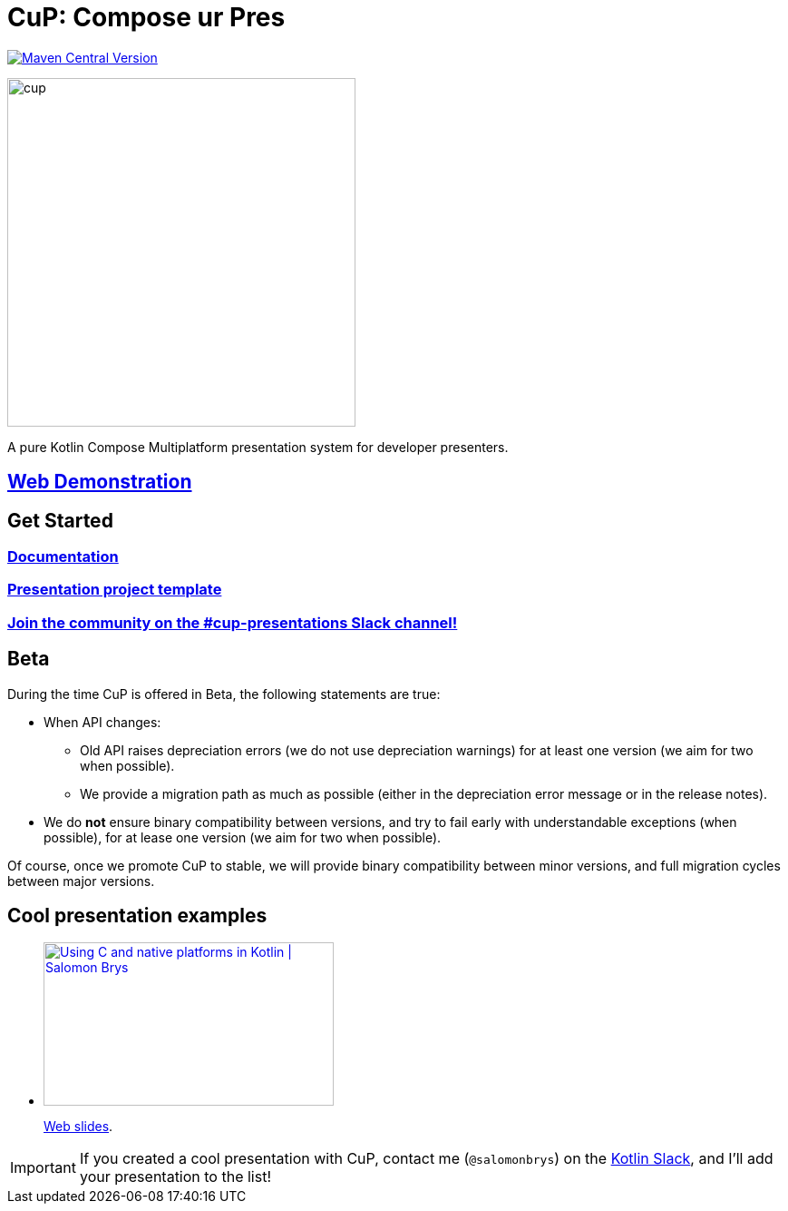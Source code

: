 = CuP: Compose ur Pres

https://central.sonatype.com/artifact/net.kodein.cup/cup[image:https://img.shields.io/maven-central/v/net.kodein.cup/cup[Maven Central Version]]

image::docs/modules/ROOT/images/cup.png[width=384]

[.lead]
A pure Kotlin Compose Multiplatform presentation system for developer presenters.

== https://kodeinkoders.github.io/CuP/Demo/[Web Demonstration]

== Get Started

=== https://kodeinkoders.github.io/CuP[Documentation]

=== https://github.com/KodeinKoders/CuP-Presentation-Template/tree/main?tab=readme-ov-file[Presentation project template]

=== https://slack-chats.kotlinlang.org/c/cup-presentations[Join the community on the #cup-presentations Slack channel!]

== Beta

During the time CuP is offered in Beta, the following statements are true:

* When API changes:
** Old API raises depreciation errors (we do not use depreciation warnings) for at least one version (we aim for two when possible).
** We provide a migration path as much as possible (either in the depreciation error message or in the release notes).
* We do *not* ensure binary compatibility between versions, and try to fail early with understandable exceptions (when possible), for at lease one version (we aim for two when possible).

Of course, once we promote CuP to stable, we will provide binary compatibility between minor versions, and full migration cycles between major versions.

== Cool presentation examples

* https://www.youtube.com/watch?v=w_mkLrzb_I4[image:https://img.youtube.com/vi/w_mkLrzb_I4/mqdefault.jpg["Using С and native platforms in Kotlin | Salomon Brys",320,180]]
+
https://p.kodein.net/kc24[Web slides].

IMPORTANT: If you created a cool presentation with CuP, contact me (`@salomonbrys`) on the https://slack-chats.kotlinlang.org:[Kotlin Slack], and I'll add your presentation to the list!
